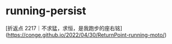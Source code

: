 * running-persist
:PROPERTIES:
:CUSTOM_ID: running-persist
:END:
[折返点 2217｜不求猛，求恒，是我跑步的座右铭]([[https://conge.github.io/2022/04/30/ReturnPoint-running-moto/]])
